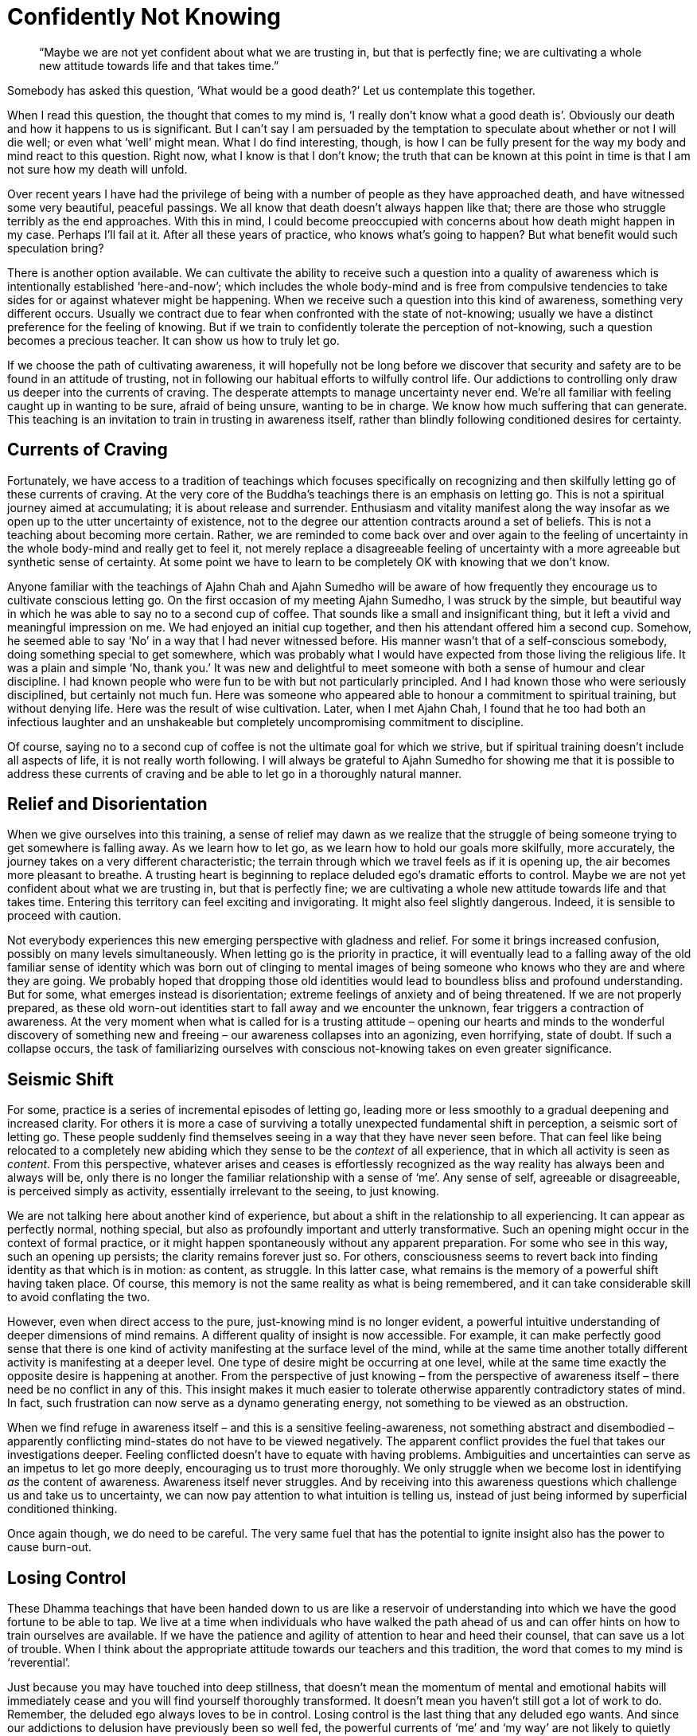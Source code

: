 = Confidently Not Knowing

[quote]
____
"`Maybe we are not yet confident about what we are trusting in, but that is
perfectly fine; we are cultivating a whole new attitude towards life and that
takes time.`"
____

Somebody has asked this question, ‘What would be a good death?’ Let us
contemplate this together.

When I read this question, the thought that comes to my mind is, ‘I
really don't know what a good death is’. Obviously our death and how it
happens to us is significant. But I can't say I am persuaded by the
temptation to speculate about whether or not I will die well; or even
what ‘well’ might mean. What I do find interesting, though, is how I can
be fully present for the way my body and mind react to this question.
Right now, what I know is that I don't know; the truth that can be known
at this point in time is that I am not sure how my death will unfold.

Over recent years I have had the privilege of being with a number of
people as they have approached death, and have witnessed some very
beautiful, peaceful passings. We all know that death doesn't always
happen like that; there are those who struggle terribly as the end
approaches. With this in mind, I could become preoccupied with concerns
about how death might happen in my case. Perhaps I'll fail at it. After
all these years of practice, who knows what's going to happen? But what
benefit would such speculation bring?

There is another option available. We can cultivate the ability to
receive such a question into a quality of awareness which is
intentionally established ‘here-and-now’; which includes the whole
body-mind and is free from compulsive tendencies to take sides for or
against whatever might be happening. When we receive such a question
into this kind of awareness, something very different occurs. Usually we
contract due to fear when confronted with the state of
not-knowing; usually we have a distinct preference for the feeling of
knowing. But if we train to confidently tolerate the perception of
not-knowing, such a question becomes a precious teacher. It can show us
how to truly let go.

If we choose the path of cultivating awareness, it will hopefully not be
long before we discover that security and safety are to be found in an
attitude of trusting, not in following our habitual efforts to wilfully
control life. Our addictions to controlling only draw us deeper into the
currents of craving. The desperate attempts to manage uncertainty never
end. We're all familiar with feeling caught up in wanting to be sure,
afraid of being unsure, wanting to be in charge. We know how much
suffering that can generate. This teaching is an invitation to train in
trusting in awareness itself, rather than blindly following conditioned
desires for certainty.

== Currents of Craving

Fortunately, we have access to a tradition of teachings which focuses
specifically on recognizing and then skilfully letting go of these
currents of craving. At the very core of the Buddha's teachings there is
an emphasis on letting go. This is not a spiritual journey aimed at
accumulating; it is about release and surrender. Enthusiasm and vitality
manifest along the way insofar as we open up to the utter uncertainty of
existence, not to the degree our attention contracts around a set of
beliefs. This is not a teaching about becoming more certain. Rather, we
are reminded to come back over and over again to the feeling of
uncertainty in the whole body-mind and really get to feel it, not merely
replace a disagreeable feeling of uncertainty with a more agreeable but
synthetic sense of certainty. At some point we have to learn to be
completely OK with knowing that we don't know.

Anyone familiar with the teachings of Ajahn Chah and Ajahn Sumedho will
be aware of how frequently they encourage us to cultivate conscious
letting go. On the first occasion of my meeting Ajahn Sumedho, I was
struck by the simple, but beautiful way in which he was able to say no
to a second cup of coffee. That sounds like a small and insignificant
thing, but it left a vivid and meaningful impression on me. We had
enjoyed an initial cup together, and then his attendant offered him a
second cup. Somehow, he seemed able to say ‘No’ in a way that I had
never witnessed before. His manner wasn't that of a self-conscious
somebody, doing something special to get somewhere, which was probably
what I would have expected from those living the religious life. It was
a plain and simple ‘No, thank you.’ It was new and delightful to meet
someone with both a sense of humour and clear discipline. I had known
people who were fun to be with but not particularly principled. And I
had known those who were seriously disciplined, but certainly not much
fun. Here was someone who appeared able to honour a commitment to
spiritual training, but without denying life. Here was the result of
wise cultivation. Later, when I met Ajahn Chah, I found that he too had
both an infectious laughter and an unshakeable but completely
uncompromising commitment to discipline.

Of course, saying no to a second cup of coffee is not the ultimate goal
for which we strive, but if spiritual training doesn't include all
aspects of life, it is not really worth following. I will always be
grateful to Ajahn Sumedho for showing me that it is possible to address
these currents of craving and be able to let go in a thoroughly natural
manner.

== Relief and Disorientation

When we give ourselves into this training, a sense of relief may dawn as
we realize that the struggle of being someone trying to get somewhere is
falling away. As we learn how to let go, as we learn how to hold our
goals more skilfully, more accurately, the journey takes on a very
different characteristic; the terrain through which we travel feels as
if it is opening up, the air becomes more pleasant to breathe. A
trusting heart is beginning to replace deluded ego's dramatic efforts to
control. Maybe we are not yet confident about what we are trusting in,
but that is perfectly fine; we are cultivating a whole new attitude
towards life and that takes time. Entering this territory can feel
exciting and invigorating. It might also feel slightly dangerous.
Indeed, it is sensible to proceed with caution.

Not everybody experiences this new emerging perspective with gladness
and relief. For some it brings increased confusion, possibly on many
levels simultaneously. When letting go is the priority in practice, it
will eventually lead to a falling away of the old familiar sense of
identity which was born out of clinging to mental images of being
someone who knows who they are and where they are going. We probably
hoped that dropping those old identities would lead to boundless bliss
and profound understanding. But for some, what emerges instead is
disorientation; extreme feelings of anxiety and of being threatened. If
we are not properly prepared, as these old worn-out identities start to
fall away and we encounter the unknown, fear triggers a contraction of
awareness. At the very moment when what is called for is a trusting
attitude – opening our hearts and minds to the wonderful discovery of
something new and freeing – our awareness collapses into an agonizing,
even horrifying, state of doubt. If such a collapse occurs, the task of
familiarizing ourselves with conscious not-knowing takes on even greater
significance.

== Seismic Shift

For some, practice is a series of incremental episodes of letting go,
leading more or less smoothly to a gradual deepening and increased
clarity. For others it is more a case of surviving a totally unexpected
fundamental shift in perception, a seismic sort of letting go. These
people suddenly find themselves seeing in a way that they have never
seen before. That can feel like being relocated to a completely new
abiding which they sense to be the _context_ of all experience, that in
which all activity is seen as _content_. From this perspective, whatever
arises and ceases is effortlessly recognized as the way reality has
always been and always will be, only there is no longer the familiar
relationship with a sense of ‘me’. Any sense of self, agreeable or
disagreeable, is perceived simply as activity, essentially irrelevant to
the seeing, to just knowing.

We are not talking here about another kind of experience, but about a
shift in the relationship to all experiencing. It can appear as
perfectly normal, nothing special, but also as profoundly important and
utterly transformative. Such an opening might occur in the context of
formal practice, or it might happen spontaneously without any apparent
preparation. For some who see in this way, such an opening up persists;
the clarity remains forever just so. For others, consciousness seems to
revert back into finding identity as that which is in motion: as
content, as struggle. In this latter case, what remains is the memory of
a powerful shift having taken place. Of course, this memory is not the
same reality as what is being remembered, and it can take considerable
skill to avoid conflating the two.

However, even when direct access to the pure, just-knowing mind is no
longer evident, a powerful intuitive understanding of deeper dimensions
of mind remains. A different quality of insight is now accessible. For
example, it can make perfectly good sense that there is one kind of
activity manifesting at the surface level of the mind, while at the same
time another totally different activity is manifesting at a deeper
level. One type of desire might be occurring at one level, while at the
same time exactly the opposite desire is happening at another. From the
perspective of just knowing – from the perspective of awareness itself –
there need be no conflict in any of this. This insight makes it much
easier to tolerate otherwise apparently contradictory states of mind. In
fact, such frustration can now serve as a dynamo generating energy, not
something to be viewed as an obstruction.

When we find refuge in awareness itself – and this is a sensitive
feeling-awareness, not something abstract and disembodied – apparently
conflicting mind-states do not have to be viewed negatively. The
apparent conflict provides the fuel that takes our investigations
deeper. Feeling conflicted doesn't have to equate with having problems.
Ambiguities and uncertainties can serve as an impetus to let go more
deeply, encouraging us to trust more thoroughly. We only struggle when
we become lost in identifying _as_ the content of awareness. Awareness
itself never struggles. And by receiving into this awareness questions
which challenge us and take us to uncertainty, we can now pay attention
to what intuition is telling us, instead of just being informed by
superficial conditioned thinking.

Once again though, we do need to be careful. The very same fuel that has
the potential to ignite insight also has the power to cause burn-out.

== Losing Control

These Dhamma teachings that have been handed down to us are like a
reservoir of understanding into which we have the good fortune to be
able to tap. We live at a time when individuals who have walked the path
ahead of us and can offer hints on how to train ourselves are available.
If we have the patience and agility of attention to hear and heed their
counsel, that can save us a lot of trouble. When I think about the
appropriate attitude towards our teachers and this tradition, the word
that comes to my mind is ‘reverential’.

Just because you may have touched into deep stillness, that doesn't mean
the momentum of mental and emotional habits will immediately cease and
you will find yourself thoroughly transformed. It doesn't mean you
haven't still got a lot of work to do. Remember, the deluded ego always
loves to be in control. Losing control is the last thing that any
deluded ego wants. And since our addictions to delusion have previously
been so well fed, the powerful currents of ‘me’ and ‘my way’ are not
likely to quietly fade away just because a radically new perspective on
reality has revealed itself.

== Addiction to Understanding

These conditioned currents of craving express themselves in many
different ways. For instance, if letting go has opened you up to a
radically new perspective, it is very likely you will feel you just
_have_ to understand it. This is a good time to consider that perhaps
you are being pulled into the current of craving for knowledge _about_
reality. We want to ‘get it’. From the perspective of the old identity,
and given the kind of conditioning to which we have been subjected, such
an impulse appears perfectly justified. Following the desire to know –
read that as ‘control’ – is how we have made our way through life thus
far. However, from the perspective of training to trust in the
just-knowing mind, in awareness itself, this needs to change.

A commitment to letting go of the craving to control means surrendering
ourselves, over and again, increasingly fully, into simply knowing that
which can be known here and now. And as we said at the beginning, when
the truth is that we don't know, right practice means knowing just that
much, knowing that we don't know. Let's not attempt to push past that
feeling of uncertainty just because it is uncomfortable. It has
something important to teach us. If it happens that a totally new way of
perceiving reality has manifested, let's not rush to secure our old
sense of self by grasping for a conceptual understanding _about_ it. It
is not necessary to understand ‘this’, even when ‘this’ seems profoundly
new. The same principle applies when your heart has opened to something
wonderful and radiant but which then passes. Once again craving to ‘get
it’ is likely to occur; this time we are trying to get the new
perspective back again. The clarity perhaps appeared so genuine and felt
like the most authentic you have ever been, but now it has passed.

Allowing ourselves to be caught in desire won't help; it will only lead
to more struggle. What does help is knowing what we can know, here and
now. Learning how to make just the right kind of adjustments to effort
in such situations requires great subtlety, sensitivity, humility and
patience.

== Fine-tuning the Enquiry

Becoming caught in old patterns of compulsively attempting to make
ourselves secure with conceptual security is not the same thing as
developing contemplative enquiry. We have a natural and wholesome
impulse to understand, conducive to calm and deepening. If our impulse
towards understanding means we are still struggling to prop up the old
sense of ‘me’, this struggle will disturb the peace of mind that we need
for investigation. Contemplative enquiry is more a matter of attuning
ourselves to the reality that is in front of us; it is not struggling to
‘get’ something; it is more like making ourselves available.

And the types of questions that we ask in this process of fine-tuning
are important, as is how we ask them. You might try preparing yourself
for this level of subtle enquiry by imagining you are sitting in front
of the Buddha. He has granted you an interview. You have your burning
question; how would you ask it? Presumably not in a demanding way.
Probably not in a casual way. You have interest, energy, perhaps
tremendous energy, and of course you have respect. The way in which we
approach our enquiry makes a difference.

As your practice of letting go proceeds, be prepared for surprises;
including the surprise of coming across old emotional content which
needs revisiting. Even after years of meditation and hours of therapy,
you can still find you have emotional content that is not fully
received, not yet fully let go of.

If we are in too much of a hurry to get over the apparent obstructions
that we encounter, we run the risk of compounding issues. It is more
useful to slow down, learn to receive these apparent ‘obstructions’ and
work on a willingness to accept them as they are. Everything we
encounter on this journey, both the agreeable and the disagreeable, has
something to teach us. Judging what we meet as right or wrong doesn't
help. Regardless of how embarrassing or humiliating the contents of our
minds might be, what is called for is an increased capacity to simply
receive them all.

Just because we encounter a mind state that we haven't read about in the
_suttas_, that doesn't mean it's wrong. These states are only wrong if
we make them so. Mind states arise dependent on causes. However raw and
unattractive the contents of our minds might be, what matters is whether
we react in ways that lead to more clinging and compounding of
suffering, or expand the field of awareness, accommodate the conflict
and arrive at letting go.

== Dissolving Identity

The spiritual exercises that our teachers give us are specifically
designed to dissolve the armour we have constructed around life's pain.
Potentized awareness is supposed to dilute the deluding effects of
personality belief. Our commitment to personality only became
established in the first place as a defence against the suffering of
life. Now that we have better tools to work with, we can approach life
directly, with all its joys and sorrows, and give up manipulation. We
can embrace suffering, welcome it, bow down to it, invite it to teach us
what we need to know about reality, and then let it go.

Deep insight does have the effect of stripping away the armour, but what
is revealed may not be what we expected. Radiant and uplifting though an
open, trusting heart may be, the resulting increased sensitivity can
leave us feeling intensely vulnerable. Perhaps we start doubting, and
the question arises, ‘How could so much fear follow from so much beauty?
How come I feel so ungrounded and threatened after feeling so utterly,
effortlessly secure?’ Hence the encouragement to prepare ourselves for
not knowing, for absolutely anything: mental disruption, emotional
challenges, weight loss, weight gain, relational upheaval. Perhaps we
meet individuals with whom we feel we can share as we have never shared
with anyone before. Or maybe we meet people we wish we had never had to
meet.

Too much thinking about how the path should unfold or too much comparing
of ourselves with others, just feeds resistance. Undoing this tangle of
self-belief is always unique. There has only ever been one of us. But
there are patterns and similarities, which is why heeding the guidance
given by those ahead of us on the path is skilful.

== Source-Oriented Practice

The mystery of how the path will unfold for each of us, including how
our death occurs, is something for which we can train ourselves with
conscious, intentional trusting – trusting in that which is already here
behind the habits of resistance, behind the armour of
personality-belief.

I have often spoken about source-oriented practice and how it contrasts
with goal-oriented practice. Depending on how they have been
conditioned, some individuals benefit from having a clearly articulated
sense of a goal ‘out there’ to strive towards. For others this approach
is a luxury they can't afford; such an approach means they lose touch
with the ‘actuality’ of this moment. For those who find a
source-oriented approach to practice makes more sense, it matters that
they feel allowed to relax their hold on any ideas of a goal out there;
their emphasis needs to be on expanding awareness so as to accommodate
more fully, more willingly, whatever is happening, here and now.

Relaxing a hold on ideas of the goal is like relaxing your shoulders
when driving a car. It doesn't mean you let go of the steering wheel or
never look at the sat-nav. Source-oriented practice engages the ability
to trust and receive, while goal-oriented practice will perhaps give
more emphasis to doing and achieving. Generally, those of a
source-oriented persuasion are less intimidated by diversity and paradox
and can take practice into any situation, while goal-oriented
practitioners seem to benefit from stability and predictability, and
might be less comfortable with complexity.

When it comes to contemplating death, source-oriented practice means
paying close attention to any impulse to control the process, not taking
a position against the mind's habitual desire to control, but not
indulging in it either; simply trusting in the power of the just-knowing
mind. This is not grasping at a belief in the idea of trusting, or
trying to convince ourselves that it is the true way. Rather, we are
looking at what happens when we let go of our attempts to control and
choose to intentionally trust. By way of contrast, we can study what
happens when we engage the judging mind, speculating about how it should
or shouldn't be. We feel our awareness contracting and release out of
it; feel in the whole body-mind, what that release feels like, and see
how much more accommodating it is. We feel how the resistance, the
suffering, fades. We see how intuitive intelligence becomes available in
open-hearted, trusting awareness, and how it is compromised when we
contract and cling. If fear happens, we study fear. Fear of failure for
instance, is not failure, unless we say it is. It is simply a movement
in awareness that is ready to be received. If you are able to abide _as_
awareness – _as_ just knowing – there need be no struggle. We don't have
to struggle to get anything right or fix anything when we are not
identified _as_ that ‘anything’, _as_ the activity.

== Be Careful Who You Talk To

Between source-oriented and goal-oriented practice, it is not that one
way is right and the other wrong, but that they are different, just as
people are different. And they are not mutually exclusive. Especially in
the early stages of practice, we can experiment with aspects of both
modes. It is useful, however, to know what works in our own case. It is
useful to understand what kind of effort is needed in any given
situation. It also helps to be careful whom we talk with about our
practice.

Goal-oriented practitioners might consider emphasizing the cultivation
of a trusting attitude as heedlessness and argue that the Buddha taught
to strive on with diligence. Indeed, we all agree that the Buddha did
teach striving on with diligence. But just what diligence looks like is
another matter. If a turtle tried to explain to a fish what it was like
to walk along the beach, and how lovely it could be to soak up the warm
sunshine before returning to the cool ocean, the fish might think the
turtle had a problem, was hallucinating. Of course, in fact the fish
doesn't have access to the same reality as the turtle. Each one's
perception is valid, but a turtle should be careful about trying to make
a fish understand the attractions of leaving the water. Somebody told me
recently about conversations they read in online chat rooms, saying
that Ajahn Chah didn't know how to practise and had it all wrong.
Certainly those whose primary inspiration comes from reading books,
reading _about_ Dhamma, could get confused by what teachers like Ajahn
Chah have to say about the Buddhist path.

== Preference for Certainty

It is not just followers of theistic religions who look for certainty in
how they hold to beliefs. When fear causes a contraction of our
awareness, it is probably because we are caught in desire for certainty.
Hence our teachers’ encouragement to contemplate uncertainty –
_aniccaṃ_. Despite all the encouragement, however, many followers of the
Buddhist path still grasp at a conceptual understanding of the teachings
on impermanence in order to feel secure. Or they grasp at meditation
techniques, including those techniques specifically geared to lead to
insight into impermanence, to try to give rise to a feeling of
certainty.

Just how we relate to the teachings and the tradition is something we
must get to know for ourselves. Whether our confidence in this path of
practice is truly dependable or not is revealed whenever we feel
challenged. Do we revert to habits of propping up the sense of being
someone, doing something, to get somewhere? Or do we surrender; open,
receive, let go? This could include letting go of the sense of being
right – being willing to lose an argument, for instance. Right practice
never means propping up or promoting the feeling of ‘me’.

We can rely on our sense of confidence if we find we are able to welcome
suffering when it appears. This doesn't mean that we like suffering or
would wish it upon ourselves or another. But, as the Buddha taught, it
is mindfulness of suffering that leads to freedom from suffering. How
willing and able are we to simply receive suffering?

== Suffering as Pointing

The impulse to resist and reject suffering might appear to run deep. It
is not easy to feel sad or afraid without assuming we are somehow
failing. But so long as we still perceive suffering as an indictment of
our progress on the spiritual journey, and we believe that perception,
we are undermining ourselves. In truth, any time we suffer, to any
degree, we are receiving teachings. One evening early on in my monastic
training, when we were all sitting in the main meeting hall at Wat Pah
Pong, Ajahn Chah ascended the Dhamma seat and began his Dhamma talk by
saying, ‘Don't feel bad if you are suffering. We all suffer.’ I remember
being surprised and relieved at the same time. That I was surprised
suggests his words conflicted with some view I was holding about
practice. This spiritual training is not about trying to avoid
suffering. Trying not to suffer is like trying not to wake up in the
morning because you prefer to dream. Both sleeping and waking are
natural for human beings, and so is experiencing both pleasure and pain.
What matters is how we accord with this. How accurately do we perceive
that which we experience? This is different from a life committed to
following preferences.

Last night at evening puja we chanted the Buddha's discourse called
The Turning of the Wheel of the Law, or the _Dhammacakka-ppavattana
Sutta_. In this discourse the Buddha explained how to skilfully attune
to the reality of the world we live in, all of it, with all its pleasure
and pain, its agreeability and disagreeability. The Buddha's Great
Awakening was the realization that clinging to anything at all – any
possession, any view, any practice – eventually leads to suffering.
Attuning to reality or finding refuge in Dhamma means studying suffering
until we get the message and experience letting go. When we try to be
someone who doesn't suffer, we strengthen the habits of clinging and in
the process we create more suffering. Indeed trying to be anyone at all
means we are still caught. If we understand this point we can become
interested in suffering instead of merely rejecting it. We can become
interested in refining our quality of attention, of patience, of
kindness, so we can recognize the reality of whatever life gives us and
not allow ourselves to be fooled by the way life appears.

== Vortices of Craving

In the process of studying life, whether it be in our daily-life
practice or through developing formal meditation, we gradually learn the
skills required to recognize the signs which indicate we are about to
get caught up in desire. If we don't catch ourselves before we cling,
but only find ourselves once we are already born again into being
someone, doing something to get somewhere, that is the time to
re-establish awareness. That is where we learn. No judgement! When we do
find ourselves being dragged down by the vortices of craving, it doesn't
help to indulge in judging ourselves for having become lost. Fighting
doesn't help either. Nor does mental proliferation about why it
shouldn't be this way. What can help is remembering our here-and-now,
whole body-mind awareness, and trusting.

Some years ago I was swimming off the west coast of the North Island of
New Zealand, near a place called Piha. It's a particular part of the
coast well known for good surf and dangerous rip currents. There I
experienced vortices of a different but equally threatening kind. Having
been a strong swimmer when I was young, it didn't occur to me that I was
putting myself in danger by swimming there. A friend and I had been
hiking for several hours along the coastal footpath, and since the beach
below us was empty, it seemed fine to cool off in the water. What I
didn't notice was that at the point where I chose to enter the water,
the waves were not breaking. Had I been better informed about the nature
of breaking waves, I would have recognized the absence of white-water
breakers as a sign that there was probably a hollow area in the sand
beneath the surface of the water, creating a counter-current that could
pull anyone or anything that entered there out to sea, and being pulled
out to sea is exactly what happened to me. Many drownings result from
just such situations, when a swimmer is unexpectedly caught in a rip
current and reacts by struggling desperately against it until exhaustion
eventually takes over. Initially I definitely struggled, trying to get
back to the shore and out of the danger, doing what I was used to doing
whenever I felt threatened, trying to save myself. But I realized quite
quickly that no amount of fighting to overcome the current was going to
work; it was far too strong. What did work, thankfully, was
surrendering; I flipped over onto my back and floated; no more fighting,
but simply allowing the current to carry me.

Just prior to this incident I had been introduced to a particular
breathing technique that involved deep relaxation, deep trusting and a
whole-body surrendering of habitual controlling. Somehow in that moment
of intensity I remembered what I had learned and found myself drifting
out to sea, floating and breathing. My head was filled with powerful
conflicting thoughts and images: of being eaten by sharks somewhere
between Piha and Sydney; of my parents being upset on hearing that their
son had drowned; of Ajahn Sumedho being annoyed with me for my
heedlessness. But at one point, associated with the effort to keep
floating, trusting and breathing, came the powerful thought, ‘Let the
Buddha take over’, my translation of _Buddhaṃ saraṇaṃ gacchāmi_ – ‘I go
for refuge to the Buddha’.

It felt like a battle going on within me, between on the one hand strong
inclinations towards trying to save myself, and on the other an impulse
towards trusting. The thought that I mustn't give up the struggle to
save myself was fuelled by guilt and distrust, and when I engaged it,
the rhythm of the breathing was interrupted and my body began to sink.
When there was letting go of the contraction of fear and trusting again,
the body felt held and supported and I returned to floating. There was
no doubt about the intensity of fear coursing through my body; I
definitely did not know that I was going to be OK. At times it really
did look like I might not be. Thankfully, the intimidation of the
‘not-knowing’ state was outshone by the impulse to surrender into the
breathing, to trust, to releasing out of the struggle to save myself. I
didn't drown.

As it happened, the current did drag me out to sea quite a way, but then
carried me down the coast, out of the dangerous area, and eventually the
waves brought me safely ashore. Once I was standing on the beach again I
felt elated: not just because I was now safe, but because I felt I had
been given the gift of affirmation of practice. In a modest but
significant way, it felt emblematic of what it meant when the Buddha
conquered Mara. I am obviously grateful that I was already equipped with
some skill in how to meet the state of not knowing before finding myself
in that threatening situation.

== Silent Contemplation

Just reading about what it means to Go for Refuge is not enough. Just
studying _about_ reality is not enough. We need to refine our enquiry,
which means bringing all our sensitivity, all our interest to bear on
what life gives us, in daily life and formal practice. In the beginning
we read about what the Buddha taught. That can give us a good feeling,
some increased conceptual clarity about why we suffer so much. But as we
progress, as our investigations deepen, we find that conceptual
understanding only takes us so far. We need to find out what it means to
investigate without thinking. What does contemplation in silence sound
like? What does feeling investigation, contrasted to conceptual
investigation, feel like?

For example, when faced with an upthrust of fear, intense ill-will or
passionate indignation, do we lose ourselves in it and lose our ability
to reflect in the process? Or can we meet it, accord with it, and if
necessary ‘ride’ this current of energy until it subsides, and thereby
avoid drowning in it? So long as we remain committed to controlling
life, we run the risk of being overwhelmed by it, of drowning. But this
suggestion that we might sometimes have to ride the energy of these
currents is not to say we should follow them and ‘act out’. Because of
our commitment to the basic moral precepts, we have a sense of safety
and are able to experiment with investigating what it is like to face
the unknown. Our sense of safety doesn't come from not daring to step
outside of what is familiar and comfortable. When we are facing death,
it is not likely to feel familiar or comfortable. However, if we have
cultivated awareness to be here-and-now, to include the whole body-mind
and be free from compulsively taking sides, perhaps we will find we have
the willingness and readiness to meet the unknown with open-heartedness
and gratitude.

At least at this point in time, when there is no indication of imminent
death, this seems like a practical way of approaching the matter of
thinking about dying.

Thank you for your attention.
